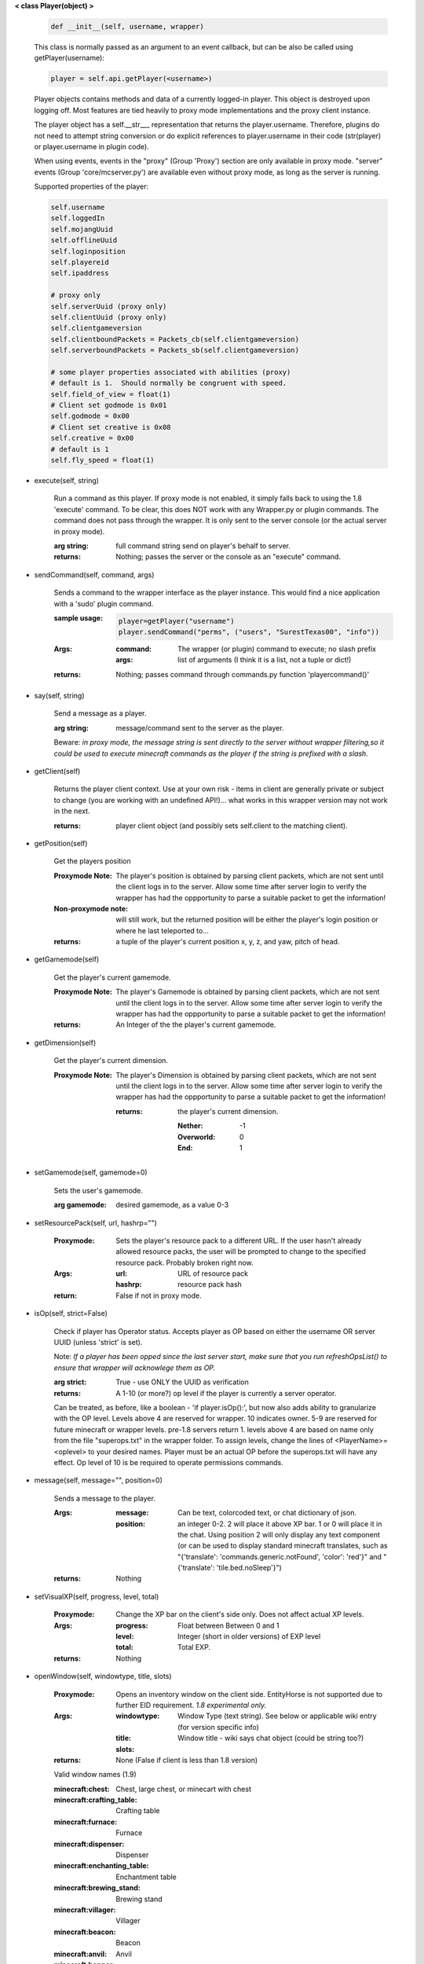 
**< class Player(object) >**

    .. code:: python

        def __init__(self, username, wrapper)

    ..

    This class is normally passed as an argument to an event
    callback, but can be also be called using getPlayer(username):

    .. code:: python

        player = self.api.getPlayer(<username>)

    ..

    Player objects contains methods and data of a currently
    logged-in player. This object is destroyed
    upon logging off.  Most features are tied heavily to
    proxy mode implementations and the proxy client instance.

    The player object has a self.__str___ representation that returns the
    player.username.  Therefore, plugins do not need to attempt string
    conversion or do explicit references to player.username in their code
    (str(player) or player.username in plugin code).

    When using events, events in the "proxy" (Group 'Proxy') section are only
    available in proxy mode.  "server" events (Group 'core/mcserver.py')
    are available even without proxy mode, as long as the server is running.


    Supported properties of the player:
    
    .. code:: python

        self.username
        self.loggedIn
        self.mojangUuid
        self.offlineUuid
        self.loginposition
        self.playereid
        self.ipaddress

        # proxy only
        self.serverUuid (proxy only)
        self.clientUuid (proxy only)
        self.clientgameversion
        self.clientboundPackets = Packets_cb(self.clientgameversion)
        self.serverboundPackets = Packets_sb(self.clientgameversion)

        # some player properties associated with abilities (proxy)
        # default is 1.  Should normally be congruent with speed.
        self.field_of_view = float(1)
        # Client set godmode is 0x01
        self.godmode = 0x00
        # Client set creative is 0x08
        self.creative = 0x00
        # default is 1
        self.fly_speed = float(1)

    ..

    

-  execute(self, string)

        Run a command as this player. If proxy mode is not enabled,
        it simply falls back to using the 1.8 'execute' command. To 
        be clear, this does NOT work with any Wrapper.py or plugin 
        commands.  The command does not pass through the wrapper.  
        It is only sent to the server console (or the actual server in
        proxy mode).

        :arg string: full command string send on player's behalf to server.

        :returns: Nothing; passes the server or the console as an
         "execute" command.

        

-  sendCommand(self, command, args)

        Sends a command to the wrapper interface as the player instance.
        This would find a nice application with a '\sudo' plugin command.

        :sample usage:

            .. code:: python

                player=getPlayer("username")
                player.sendCommand("perms", ("users", "SurestTexas00", "info"))

            ..

        :Args:
            :command: The wrapper (or plugin) command to execute; no
             slash prefix
            :args: list of arguments (I think it is a list, not a
             tuple or dict!)

        :returns: Nothing; passes command through commands.py function
         'playercommand()'

        

-  say(self, string)

        Send a message as a player.

        :arg string: message/command sent to the server as the player.

        Beware: *in proxy mode, the message string is sent directly to*
        *the server without wrapper filtering,so it could be used to*
        *execute minecraft commands as the player if the string is*
        *prefixed with a slash.*

        

-  getClient(self)

        Returns the player client context.  Use at your own risk - items
        in client are generally private or subject to change (you are
        working with an undefined API!)... what works in this wrapper
        version may not work in the next.

        :returns: player client object (and possibly sets self.client
         to the matching client).

        

-  getPosition(self)

        Get the players position
        
        :Proxymode Note:  The player's position is obtained by parsing client
         packets, which are not sent until the client logs in to 
         the server.  Allow some time after server login to verify 
         the wrapper has had the oppportunity to parse a suitable 
         packet to get the information!

        :Non-proxymode note: will still work, but the returned position will
         be either the player's login position or where he last teleported
         to...
        
        :returns: a tuple of the player's current position x, y, z, 
         and yaw, pitch of head.
        
        

-  getGamemode(self)

        Get the player's current gamemode.
        
        :Proxymode Note:  The player's Gamemode is obtained by parsing client
         packets, which are not sent until the client logs in to 
         the server.  Allow some time after server login to verify 
         the wrapper has had the oppportunity to parse a suitable 
         packet to get the information!
         
        :returns:  An Integer of the the player's current gamemode.

        

-  getDimension(self)

        Get the player's current dimension.

        :Proxymode Note:  The player's Dimension is obtained by parsing client
         packets, which are not sent until the client logs in to 
         the server.  Allow some time after server login to verify 
         the wrapper has had the oppportunity to parse a suitable 
         packet to get the information!
         
         :returns: the player's current dimension.

             :Nether: -1
             :Overworld: 0
             :End: 1

        

-  setGamemode(self, gamemode=0)

        Sets the user's gamemode.

        :arg gamemode: desired gamemode, as a value 0-3

        

-  setResourcePack(self, url, hashrp="")

        :Proxymode: Sets the player's resource pack to a different URL. If the
         user hasn't already allowed resource packs, the user will
         be prompted to change to the specified resource pack.
         Probably broken right now.

        :Args:
            :url: URL of resource pack
            :hashrp: resource pack hash
        :return: False if not in proxy mode.
        
        

-  isOp(self, strict=False)

        Check if player has Operator status. Accepts player as OP
        based on either the username OR server UUID (unless 'strict'
        is set).

        Note: *If a player has been opped since the last server start,*
        *make sure that you run refreshOpsList() to ensure that*
        *wrapper will acknowlege them as OP.*

        :arg strict: True - use ONLY the UUID as verification

        :returns:  A 1-10 (or more?) op level if the player is currently
         a server operator.

        Can be treated, as before, like a
        boolean - 'if player.isOp():', but now also adds ability
        to granularize with the OP level.  Levels above 4 are
        reserved for wrapper.  10 indicates owner. 5-9 are
        reserved for future minecraft or wrapper levels.  pre-1.8
        servers return 1.  levels above 4 are based on name only
        from the file "superops.txt" in the wrapper folder.
        To assign levels, change the lines of <PlayerName>=<oplevel>
        to your desired names.  Player must be an actual OP before
        the superops.txt will have any effect.  Op level of 10 is
        be required to operate permissions commands.

        

-  message(self, message="", position=0)

        Sends a message to the player.

        :Args:
            :message: Can be text, colorcoded text, or chat dictionary of json.
            :position:  an integer 0-2.  2 will place it above XP bar.
             1 or 0 will place it in the chat. Using position 2 will
             only display any text component (or can be used to display
             standard minecraft translates, such as
             "{'translate': 'commands.generic.notFound', 'color': 'red'}" and
             "{'translate': 'tile.bed.noSleep'}")


        :returns: Nothing


        

-  setVisualXP(self, progress, level, total)

        :Proxymode: Change the XP bar on the client's side only. Does not
         affect actual XP levels.

        :Args:
            :progress:  Float between Between 0 and 1
            :level:  Integer (short in older versions) of EXP level
            :total: Total EXP.

        :returns: Nothing

        

-  openWindow(self, windowtype, title, slots)

        :Proxymode: Opens an inventory window on the client side.  EntityHorse
         is not supported due to further EID requirement.  *1.8*
         *experimental only.*

        :Args:
            :windowtype:  Window Type (text string). See below
             or applicable wiki entry (for version specific info)
            :title: Window title - wiki says chat object (could
             be string too?)
            :slots:

        :returns: None (False if client is less than 1.8 version)


        Valid window names (1.9)

        :minecraft\:chest: Chest, large chest, or minecart with chest

        :minecraft\:crafting_table: Crafting table

        :minecraft\:furnace: Furnace

        :minecraft\:dispenser: Dispenser

        :minecraft\:enchanting_table: Enchantment table

        :minecraft\:brewing_stand: Brewing stand

        :minecraft\:villager: Villager

        :minecraft\:beacon: Beacon

        :minecraft\:anvil: Anvil

        :minecraft\:hopper: Hopper or minecart with hopper

        :minecraft\:dropper: Dropper

        :EntityHorse: Horse, donkey, or mule

        

-  setPlayerAbilities(self, fly)

        :Proxymode: *based on old playerSetFly (which was an unfinished
         function)*

        NOTE - You are implementing these abilities on the client
         side only.. if the player is in survival mode, the server
         may think the client is hacking!

        this will set 'is flying' and 'can fly' to true for the player.
        these flags/settings will be set according to the players
        properties, which you can set just prior to calling this
        method:

            :getPlayer().godmode:  Hex or integer (see chart below)

            :getPlayer().creative: Hex or integer (see chart below)

            :getPlayer().field_of_view: Float - default is 1.0

            :getPlayer().fly_speed: Float - default is 1.0

        :arg fly: Boolean

            :True: set fly mode.
            :False: to unset fly mode

        :Bitflags used (for all versions): These can be added to
         produce combination effects.   This function sets
         0x02 and 0x04 together (0x06).

            :Invulnerable: 0x01
            :Flying: 0x02
            :Allow Flying: 0x04
            :Creative Mode: 0x08

        :returns: Nothing

        

-  sendBlock(self, position, blockid, blockdata, sendblock=True,
                  numparticles=1, partdata=1)

        :Proxymode: Used to make phantom blocks visible ONLY to the client.
         Sends either a particle or a block to the minecraft player's client.
         For blocks iddata is just block id - No need to bitwise the
         blockdata; just pass the additional block data.  The particle
         sender is only a basic version and is not intended to do
         anything more than send something like a barrier particle to
         temporarily highlight something for the player.  Fancy particle
         operations should be custom done by the plugin or someone can
         write a nicer particle-renderer.

        :Args:

            :position: players position as tuple.  The coordinates must
             be in the player's render distance or the block will appear
             at odd places.

            :blockid: usually block id, but could be particle id too.  If
             sending pre-1.8 particles this is a string not a number...
             the valid values are found here

            :blockdata: additional block meta (a number specifying a subtype).

            :sendblock: True for sending a block.

            :numparticles: if particles, their numeric count.

            :partdata: if particles; particle data.  Particles with
             additional ID cannot be used ("Ironcrack").

        :Valid 'blockid' values:
         http://wayback.archive.org/web/20151023030926/https://gist.github.com/thinkofdeath/5110835

        

-  getItemInSlot(self, slot)

        :Proxymode: Returns the item object of an item currently being held.

        

-  getHeldItem(self)

        Returns the item object of an item currently being held.

        

-  hasPermission(self, node, another_player=False, group_match=True, find_child_groups=True)

        If the player has the specified permission node (either
        directly, or inherited from a group that the player is in),
        it will return the value (usually True) of the node.
        Otherwise, it returns False.  Using group_match and
        find_child_groups are enabled by default.  Permissions
        can be sped up by disabling child inheritance or even
        group matching entirely (for high speed loops, for
        instance).  Normally, permissions are related to
        commands the player typed, so the 'cost' of child
        inheritance is not a concern.

        :Args:
            :node: Permission node (string)
            :another_player: sending a string name of another player
             will check THAT PLAYER's permission instead! Useful for
             checking a player's permission for someone who is not
             logged in and has no player object.
            :group_match: return a permission for any group the player
             is a member of.  If False, will only return permissions
             player has directly.
            :find_child_groups: If group matching, this will
             additionally locate matches when a group contains
             a permission that is another group's name.  So if group
             'admin' contains a permission called 'moderator', anyone
             with group admin will also have group moderator's
             permissions as well.

        :returns:  Boolean indicating whether player has permission or not.

        

-  setPermission(self, node, value=True)

        Adds the specified permission node and optionally a value
        to the player.

        :Args:
            :node: Permission node (string)
            :value: defaults to True, but can be set to False to
             explicitly revoke a particular permission from the
             player, or to any arbitrary value.

        :returns: Nothing

        

-  removePermission(self, node)

        Completely removes a permission node from the player. They
        will inherit this permission from their groups or from
        plugin defaults.

        If the player does not have the specific permission, an
        IndexError is raised. Note that this method has no effect
        on nodes inherited from groups or plugin defaults.

        :arg node: Permission node (string)

        :returns:  Boolean; True if operation succeeds, False if
         it fails (set debug mode to see/log error).

        

-  resetPerms(self, uuid)


        resets all user data (removes all permissions).

        :arg uuid: The online/mojang uuid (string)

        :returns:  nothing

        

-  hasGroup(self, group)

        Returns a boolean of whether or not the player is in
        the specified permission group.

        :arg group: Group node (string)

        :returns:  Boolean of whether player has permission or not.

        

-  getGroups(self)

        Returns a list of permission groups that the player is in.

        :returns:  list of groups

        

-  setGroup(self, group, creategroup=True)

        Adds the player to a specified group.  Returns False if
        the command fails (set debiug to see error).  Failure
        is only normally expected if the group does not exist
        and creategroup is False.

        :Args:
            :group: Group node (string)
            :creategroup: If True (by default), will create the
             group if it does not exist already.  This WILL
             generate a warning log since it is not an expected
             condition.

        :returns:  Boolean; True if operation succeeds, False
         if it fails (set debug mode to see/log error).

        

-  removeGroup(self, group)

        Removes the player to a specified group.

        :arg group: Group node (string)

        :returns:  (use debug logging to see any errors)

            :True: Group was found and .remove operation performed
             (assume success if no exception raised).
            :None: User not in group
            :False: player uuid not found!

        

-  getFirstLogin(self)

        Returns a tuple containing the timestamp of when the user
        first logged in for the first time, and the timezone (same
        as time.tzname).

        

-  connect(self, address, port)

        :Proxymode: Presenty buggy, at best!

        Upon calling, the player object will become defunct and
        the client will be transferred to another server or wrapper
        instance (provided it has online-mode turned off).

        :Args:
            :address: server address (local address)
            :port: server port (local port)

        :returns: Nothing

        
